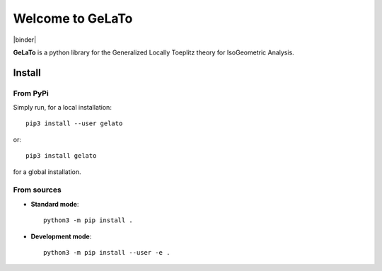 Welcome to GeLaTo
=================

|build-status| |docs| |binder|


**GeLaTo** is a python library for the Generalized Locally Toeplitz theory for IsoGeometric Analysis.

Install
*******

From PyPi
^^^^^^^^^

Simply run, for a local installation::

  pip3 install --user gelato 

or::

  pip3 install gelato 

for a global installation.

From sources
^^^^^^^^^^^^

* **Standard mode**::

    python3 -m pip install .

* **Development mode**::

    python3 -m pip install --user -e .


.. |build-status| image:: https://travis-ci.org/pyccel/GeLaTo.svg?branch=master
    :alt: build status
    :scale: 100%
    :target: https://travis-ci.org/pyccel/GeLaTo

.. |docs| image:: https://readthedocs.org/projects/gelato/badge/?version=latest
    :target: http://gelato.readthedocs.io/en/latest/?badge=latest
    :scale: 100%
    :alt: Documentation Status
